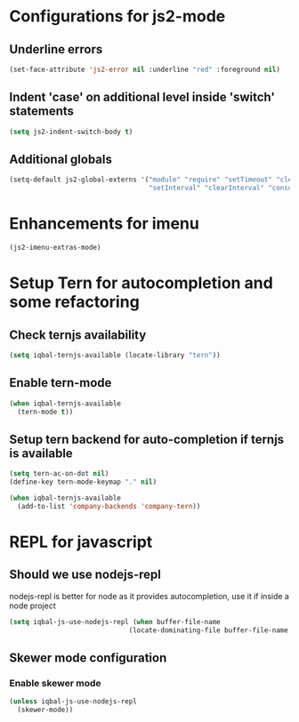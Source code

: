 * Configurations for js2-mode
** Underline errors
   #+BEGIN_SRC emacs-lisp
     (set-face-attribute 'js2-error nil :underline "red" :foreground nil)
   #+END_SRC

** Indent 'case' on additional level inside 'switch' statements
   #+BEGIN_SRC emacs-lisp
     (setq js2-indent-switch-body t)
   #+END_SRC

** Additional globals
   #+BEGIN_SRC emacs-lisp
     (setq-default js2-global-externs '("module" "require" "setTimeout" "clearTimeout"
                                        "setInterval" "clearInterval" "console" "JSON"))
   #+END_SRC


* Enhancements for imenu
  #+BEGIN_SRC emacs-lisp
    (js2-imenu-extras-mode)
  #+END_SRC


* Setup Tern for autocompletion and some refactoring
** Check ternjs availability
   #+BEGIN_SRC emacs-lisp
     (setq iqbal-ternjs-available (locate-library "tern"))
   #+END_SRC

** Enable tern-mode
   #+BEGIN_SRC emacs-lisp
     (when iqbal-ternjs-available
       (tern-mode t))
   #+END_SRC

** Setup tern backend for auto-completion if ternjs is available
   #+BEGIN_SRC emacs-lisp
     (setq tern-ac-on-dot nil)
     (define-key tern-mode-keymap "." nil)

     (when iqbal-ternjs-available
       (add-to-list 'company-backends 'company-tern))
   #+END_SRC


* REPL for javascript
** Should we use nodejs-repl
   nodejs-repl is better for node as it provides autocompletion, use it if inside
   a node project
   #+BEGIN_SRC emacs-lisp
     (setq iqbal-js-use-nodejs-repl (when buffer-file-name 
                                   (locate-dominating-file buffer-file-name "package.json")))
   #+END_SRC

** Skewer mode configuration
*** Enable skewer mode
  #+BEGIN_SRC emacs-lisp
    (unless iqbal-js-use-nodejs-repl
      (skewer-mode))
  #+END_SRC
